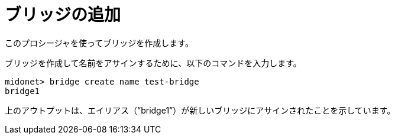 [[adding_a_bridge]]
= ブリッジの追加

このプロシージャを使ってブリッジを作成します。

ブリッジを作成して名前をアサインするために、以下のコマンドを入力します。
 
[source]
midonet> bridge create name test-bridge
bridge1

上のアウトプットは、エイリアス（”bridge1”）が新しいブリッジにアサインされたことを示しています。

